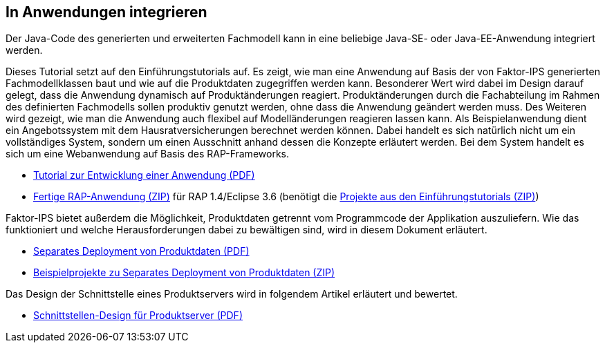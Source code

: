 :jbake-title: In Anwendungen integrieren
:jbake-type: section
:jbake-status: published

== In Anwendungen integrieren

Der Java-Code des generierten und erweiterten Fachmodell kann in eine beliebige Java-SE- oder Java-EE-Anwendung integriert werden.

Dieses Tutorial setzt auf den Einführungstutorials auf. Es zeigt, wie man eine Anwendung auf Basis der von Faktor-IPS generierten Fachmodellklassen baut und wie auf die Produktdaten zugegriffen werden kann. Besonderer Wert wird dabei im Design darauf gelegt, dass die Anwendung dynamisch auf Produktänderungen reagiert. Produktänderungen durch die Fachabteilung im Rahmen des definierten Fachmodells sollen produktiv genutzt werden, ohne dass die Anwendung geändert werden muss. Des Weiteren wird gezeigt, wie man die Anwendung auch flexibel auf Modelländerungen reagieren lassen kann. Als Beispielanwendung dient ein Angebotssystem mit dem Hausratversicherungen berechnet werden können. Dabei handelt es sich natürlich nicht um ein vollständiges System, sondern um einen Ausschnitt anhand dessen die Konzepte erläutert werden. Bei dem System handelt es sich um eine Webanwendung auf Basis des RAP-Frameworks.

* https://www.faktorzehn.org/fips-documentation/tutorial-angebotsystem.pdf[Tutorial zur Entwicklung einer Anwendung (PDF)]
* https://www.faktorzehn.org/fips-documentation/tutorial-angebotsystem.zip[Fertige RAP-Anwendung (ZIP)] für RAP 1.4/Eclipse 3.6 (benötigt die https://www.faktorzehn.org/fips-documentation/tutorial-projekte.zip[Projekte aus den Einführungstutorials (ZIP)])

Faktor-IPS bietet außerdem die Möglichkeit, Produktdaten getrennt vom Programmcode der Applikation auszuliefern. Wie das funktioniert und welche Herausforderungen dabei zu bewältigen sind, wird in diesem Dokument erläutert.

* https://www.faktorzehn.org/fips-documentation/separates-deployment-produkt-daten.pdf[Separates Deployment von Produktdaten (PDF)]
* https://www.faktorzehn.org/fips-documentation/separates-deployment-produkt-daten.zip[Beispielprojekte zu Separates Deployment von Produktdaten (ZIP)]

Das Design der Schnittstelle eines Produktservers wird in folgendem Artikel erläutert und bewertet.

* https://www.faktorzehn.org/fips-documentation/faktorips-interface-produktserver.pdf[Schnittstellen-Design für Produktserver (PDF)]